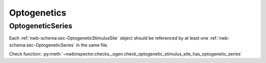 Optogenetics
============

.. _best_practice_optogenetic_stimulus_site_has_optogenetic_series:

OptogeneticSeries
-----------------

Each :ref:`nwb-schema:sec-OptogeneticStimulusSite` object should be referenced by at least one
:ref:`nwb-schema:sec-OptogeneticSeries` in the same file.

Check function: :py:meth:`~nwbinspector.checks._ogen.check_optogenetic_stimulus_site_has_optogenetic_series`
